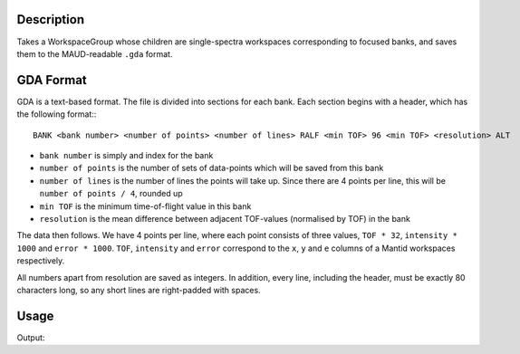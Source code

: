 .. algorithm::

.. summary::

.. relatedalgorithms::

.. properties::

Description
-----------

Takes a WorkspaceGroup whose children are single-spectra workspaces
corresponding to focused banks, and saves them to the MAUD-readable
``.gda`` format.

GDA Format
----------

GDA is a text-based format. The file is divided into sections for each
bank. Each section begins with a header, which has the following
format:::

  BANK <bank number> <number of points> <number of lines> RALF <min TOF> 96 <min TOF> <resolution> ALT

- ``bank number`` is simply and index for the bank
- ``number of points`` is the number of sets of data-points which will
  be saved from this bank
- ``number of lines`` is the number of lines the points will take
  up. Since there are 4 points per line, this will be ``number of
  points / 4``, rounded up
- ``min TOF`` is the minimum time-of-flight value in this bank
- ``resolution`` is the mean difference between adjacent TOF-values
  (normalised by TOF) in the bank

The data then follows. We have 4 points per line, where each point
consists of three values, ``TOF * 32``, ``intensity * 1000`` and
``error * 1000``. ``TOF``, ``intensity`` and ``error`` correspond to
the ``x``, ``y`` and ``e`` columns of a Mantid workspaces
respectively.

All numbers apart from resolution are saved as integers. In addition,
every line, including the header, must be exactly 80 characters long,
so any short lines are right-padded with spaces.

Usage
-----

.. testcode:: SaveGDA

   import os

   input_ws = Load(Filename="ENGINX_277208_focused_bank_2.nxs")
   group = GroupWorkspaces(InputWorkspaces=[input_ws])

   output_file = os.path.join(config["defaultsave.directory"], "enginx_277208.gda")

   SaveGDA(InputWorkspace=group, Filename=output_file)

   with open(output_file) as f:
       file_contents = f.read().split("\n")

   # Print the header and the 4 lines from the middle of the file
   # rstrip the header just to make the doctest script happy
   print(file_contents[0].rstrip())
   for i in range(100, 104):
       print(file_contents[i])

.. testcleanup:: SaveGDA

   os.remove(output_file)

Output:

.. testoutput:: SaveGDA

   BANK 1 6277  1570 RALF  457400  96  457400 0.00024 ALT
     558443    111   15  558698     84   13  558953     98   14  559208     79   12
     559463     83   13  559718     68   11  559974     81   12  560229     99   14
     560484     78   12  560739    110   15  560994     57   11  561249     68   11
     561504     82   13  561760     71   12  562015     68   12  562270     81   13

